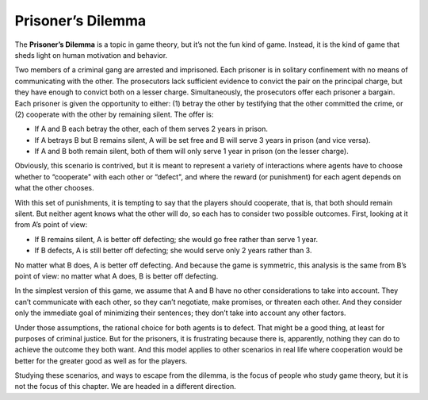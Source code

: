 ..  Copyright (C)  Jan Pearce
    This work is licensed under the Creative Commons Attribution-NonCommercial-ShareAlike 4.0 International License. To view a copy of this license, visit http://creativecommons.org/licenses/by-nc-sa/4.0/.

.. _EOC_2:

Prisoner’s Dilemma
------------------

The **Prisoner’s Dilemma** is a topic in game theory, but it’s not the fun kind of game. Instead, it is the kind of game that sheds light on human motivation and behavior.

Two members of a criminal gang are arrested and imprisoned. Each prisoner is in solitary confinement with no means of communicating with the other. The prosecutors lack sufficient evidence to convict the pair on the principal charge, but they have enough to convict both on a lesser charge. Simultaneously, the prosecutors offer each prisoner a bargain. Each prisoner is given the opportunity to either: (1) betray the other by testifying that the other committed the crime, or (2) cooperate with the other by remaining silent. The offer is:

- If A and B each betray the other, each of them serves 2 years in prison.

- If A betrays B but B remains silent, A will be set free and B will serve 3 years in prison (and vice versa).

- If A and B both remain silent, both of them will only serve 1 year in prison (on the lesser charge).

Obviously, this scenario is contrived, but it is meant to represent a variety of interactions where agents have to choose whether to “cooperate" with each other or “defect", and where the reward (or punishment) for each agent depends on what the other chooses.

With this set of punishments, it is tempting to say that the players should cooperate, that is, that both should remain silent. But neither agent knows what the other will do, so each has to consider two possible outcomes. First, looking at it from A’s point of view:

- If B remains silent, A is better off defecting; she would go free rather than serve 1 year.

- If B defects, A is still better off defecting; she would serve only 2 years rather than 3.

No matter what B does, A is better off defecting. And because the game is symmetric, this analysis is the same from B’s point of view: no matter what A does, B is better off defecting.

In the simplest version of this game, we assume that A and B have no other considerations to take into account. They can’t communicate with each other, so they can’t negotiate, make promises, or threaten each other. And they consider only the immediate goal of minimizing their sentences; they don’t take into account any other factors.


Under those assumptions, the rational choice for both agents is to defect. That might be a good thing, at least for purposes of criminal justice. But for the prisoners, it is frustrating because there is, apparently, nothing they can do to achieve the outcome they both want. And this model applies to other scenarios in real life where cooperation would be better for the greater good as well as for the players.

Studying these scenarios, and ways to escape from the dilemma, is the focus of people who study game theory, but it is not the focus of this chapter. We are headed in a different direction.

